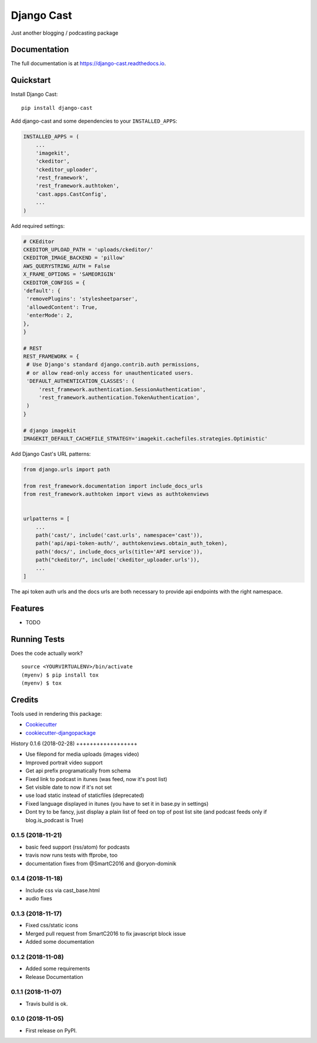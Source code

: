 =============================
Django Cast
=============================

.. image:: https://badge.fury.io/py/django-cast.svg
    :target: https://badge.fury.io/py/django-cast

.. image:: https://travis-ci.org/ephes/django-cast.svg?branch=master
    :target: https://travis-ci.org/ephes/django-cast

.. image:: https://codecov.io/gh/ephes/django-cast/branch/master/graph/badge.svg
    :target: https://codecov.io/gh/ephes/django-cast

Just another blogging / podcasting package

Documentation
-------------

The full documentation is at https://django-cast.readthedocs.io.

Quickstart
----------

Install Django Cast::

    pip install django-cast

Add django-cast and some dependencies to your ``INSTALLED_APPS``:

.. code-block:: python

    INSTALLED_APPS = (
        ...
        'imagekit',
        'ckeditor',
        'ckeditor_uploader',
        'rest_framework',
        'rest_framework.authtoken',
        'cast.apps.CastConfig',
        ...
    )



Add required settings:

.. code-block:: python

   # CKEditor
   CKEDITOR_UPLOAD_PATH = 'uploads/ckeditor/'
   CKEDITOR_IMAGE_BACKEND = 'pillow'
   AWS_QUERYSTRING_AUTH = False
   X_FRAME_OPTIONS = 'SAMEORIGIN'
   CKEDITOR_CONFIGS = {
   'default': {
    'removePlugins': 'stylesheetparser',
    'allowedContent': True,
    'enterMode': 2,
   },
   }

   # REST
   REST_FRAMEWORK = {
    # Use Django's standard django.contrib.auth permissions,
    # or allow read-only access for unauthenticated users.
    'DEFAULT_AUTHENTICATION_CLASSES': (
        'rest_framework.authentication.SessionAuthentication',
        'rest_framework.authentication.TokenAuthentication',
    )
   }

   # django imagekit
   IMAGEKIT_DEFAULT_CACHEFILE_STRATEGY='imagekit.cachefiles.strategies.Optimistic'

Add Django Cast's URL patterns:

.. code-block:: python

    from django.urls import path

    from rest_framework.documentation import include_docs_urls
    from rest_framework.authtoken import views as authtokenviews


    urlpatterns = [
        ...
        path('cast/', include('cast.urls', namespace='cast')),
        path('api/api-token-auth/', authtokenviews.obtain_auth_token),
        path('docs/', include_docs_urls(title='API service')),
        path("ckeditor/", include('ckeditor_uploader.urls')),
        ...
    ]

The api token auth urls and the docs urls are both necessary to provide api endpoints
with the right namespace.

Features
--------

* TODO

Running Tests
-------------

Does the code actually work?

::

    source <YOURVIRTUALENV>/bin/activate
    (myenv) $ pip install tox
    (myenv) $ tox

Credits
-------

Tools used in rendering this package:

*  Cookiecutter_
*  `cookiecutter-djangopackage`_

.. _Cookiecutter: https://github.com/audreyr/cookiecutter
.. _`cookiecutter-djangopackage`: https://github.com/pydanny/cookiecutter-djangopackage




History
0.1.6 (2018-02-28)
++++++++++++++++++

* Use filepond for media uploads (images video)
* Improved portrait video support
* Get api prefix programatically from schema
* Fixed link to podcast in itunes (was feed, now it's post list)
* Set visible date to now if it's not set
* use load static instead of staticfiles (deprecated)
* Fixed language displayed in itunes (you have to set it in base.py in settings)
* Dont try to be fancy, just display a plain list of feed on top of post list site (and podcast feeds only if blog.is_podcast is True)

0.1.5 (2018-11-21)
++++++++++++++++++

* basic feed support (rss/atom) for podcasts
* travis now runs tests with ffprobe, too
* documentation fixes from @SmartC2016 and @oryon-dominik

0.1.4 (2018-11-18)
++++++++++++++++++

* Include css via cast_base.html
* audio fixes

0.1.3 (2018-11-17)
++++++++++++++++++

* Fixed css/static icons
* Merged pull request from SmartC2016 to fix javascript block issue
* Added some documentation

0.1.2 (2018-11-08)
++++++++++++++++++

* Added some requirements
* Release Documentation

0.1.1 (2018-11-07)
++++++++++++++++++

* Travis build is ok.

0.1.0 (2018-11-05)
++++++++++++++++++

* First release on PyPI.


